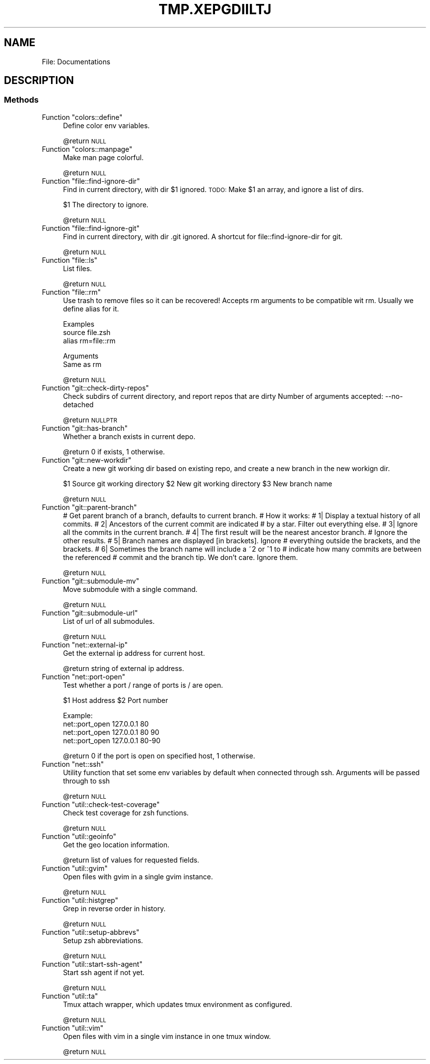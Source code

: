 .\" Automatically generated by Pod::Man 2.27 (Pod::Simple 3.28)
.\"
.\" Standard preamble:
.\" ========================================================================
.de Sp \" Vertical space (when we can't use .PP)
.if t .sp .5v
.if n .sp
..
.de Vb \" Begin verbatim text
.ft CW
.nf
.ne \\$1
..
.de Ve \" End verbatim text
.ft R
.fi
..
.\" Set up some character translations and predefined strings.  \*(-- will
.\" give an unbreakable dash, \*(PI will give pi, \*(L" will give a left
.\" double quote, and \*(R" will give a right double quote.  \*(C+ will
.\" give a nicer C++.  Capital omega is used to do unbreakable dashes and
.\" therefore won't be available.  \*(C` and \*(C' expand to `' in nroff,
.\" nothing in troff, for use with C<>.
.tr \(*W-
.ds C+ C\v'-.1v'\h'-1p'\s-2+\h'-1p'+\s0\v'.1v'\h'-1p'
.ie n \{\
.    ds -- \(*W-
.    ds PI pi
.    if (\n(.H=4u)&(1m=24u) .ds -- \(*W\h'-12u'\(*W\h'-12u'-\" diablo 10 pitch
.    if (\n(.H=4u)&(1m=20u) .ds -- \(*W\h'-12u'\(*W\h'-8u'-\"  diablo 12 pitch
.    ds L" ""
.    ds R" ""
.    ds C` ""
.    ds C' ""
'br\}
.el\{\
.    ds -- \|\(em\|
.    ds PI \(*p
.    ds L" ``
.    ds R" ''
.    ds C`
.    ds C'
'br\}
.\"
.\" Escape single quotes in literal strings from groff's Unicode transform.
.ie \n(.g .ds Aq \(aq
.el       .ds Aq '
.\"
.\" If the F register is turned on, we'll generate index entries on stderr for
.\" titles (.TH), headers (.SH), subsections (.SS), items (.Ip), and index
.\" entries marked with X<> in POD.  Of course, you'll have to process the
.\" output yourself in some meaningful fashion.
.\"
.\" Avoid warning from groff about undefined register 'F'.
.de IX
..
.nr rF 0
.if \n(.g .if rF .nr rF 1
.if (\n(rF:(\n(.g==0)) \{
.    if \nF \{
.        de IX
.        tm Index:\\$1\t\\n%\t"\\$2"
..
.        if !\nF==2 \{
.            nr % 0
.            nr F 2
.        \}
.    \}
.\}
.rr rF
.\"
.\" Accent mark definitions (@(#)ms.acc 1.5 88/02/08 SMI; from UCB 4.2).
.\" Fear.  Run.  Save yourself.  No user-serviceable parts.
.    \" fudge factors for nroff and troff
.if n \{\
.    ds #H 0
.    ds #V .8m
.    ds #F .3m
.    ds #[ \f1
.    ds #] \fP
.\}
.if t \{\
.    ds #H ((1u-(\\\\n(.fu%2u))*.13m)
.    ds #V .6m
.    ds #F 0
.    ds #[ \&
.    ds #] \&
.\}
.    \" simple accents for nroff and troff
.if n \{\
.    ds ' \&
.    ds ` \&
.    ds ^ \&
.    ds , \&
.    ds ~ ~
.    ds /
.\}
.if t \{\
.    ds ' \\k:\h'-(\\n(.wu*8/10-\*(#H)'\'\h"|\\n:u"
.    ds ` \\k:\h'-(\\n(.wu*8/10-\*(#H)'\`\h'|\\n:u'
.    ds ^ \\k:\h'-(\\n(.wu*10/11-\*(#H)'^\h'|\\n:u'
.    ds , \\k:\h'-(\\n(.wu*8/10)',\h'|\\n:u'
.    ds ~ \\k:\h'-(\\n(.wu-\*(#H-.1m)'~\h'|\\n:u'
.    ds / \\k:\h'-(\\n(.wu*8/10-\*(#H)'\z\(sl\h'|\\n:u'
.\}
.    \" troff and (daisy-wheel) nroff accents
.ds : \\k:\h'-(\\n(.wu*8/10-\*(#H+.1m+\*(#F)'\v'-\*(#V'\z.\h'.2m+\*(#F'.\h'|\\n:u'\v'\*(#V'
.ds 8 \h'\*(#H'\(*b\h'-\*(#H'
.ds o \\k:\h'-(\\n(.wu+\w'\(de'u-\*(#H)/2u'\v'-.3n'\*(#[\z\(de\v'.3n'\h'|\\n:u'\*(#]
.ds d- \h'\*(#H'\(pd\h'-\w'~'u'\v'-.25m'\f2\(hy\fP\v'.25m'\h'-\*(#H'
.ds D- D\\k:\h'-\w'D'u'\v'-.11m'\z\(hy\v'.11m'\h'|\\n:u'
.ds th \*(#[\v'.3m'\s+1I\s-1\v'-.3m'\h'-(\w'I'u*2/3)'\s-1o\s+1\*(#]
.ds Th \*(#[\s+2I\s-2\h'-\w'I'u*3/5'\v'-.3m'o\v'.3m'\*(#]
.ds ae a\h'-(\w'a'u*4/10)'e
.ds Ae A\h'-(\w'A'u*4/10)'E
.    \" corrections for vroff
.if v .ds ~ \\k:\h'-(\\n(.wu*9/10-\*(#H)'\s-2\u~\d\s+2\h'|\\n:u'
.if v .ds ^ \\k:\h'-(\\n(.wu*10/11-\*(#H)'\v'-.4m'^\v'.4m'\h'|\\n:u'
.    \" for low resolution devices (crt and lpr)
.if \n(.H>23 .if \n(.V>19 \
\{\
.    ds : e
.    ds 8 ss
.    ds o a
.    ds d- d\h'-1'\(ga
.    ds D- D\h'-1'\(hy
.    ds th \o'bp'
.    ds Th \o'LP'
.    ds ae ae
.    ds Ae AE
.\}
.rm #[ #] #H #V #F C
.\" ========================================================================
.\"
.IX Title "TMP.XEPGDIILTJ 1"
.TH TMP.XEPGDIILTJ 1 "2015-10-22" "perl v5.18.2" "User Contributed Perl Documentation"
.\" For nroff, turn off justification.  Always turn off hyphenation; it makes
.\" way too many mistakes in technical documents.
.if n .ad l
.nh
.SH "NAME"
File: Documentations
.SH "DESCRIPTION"
.IX Header "DESCRIPTION"
.SS "Methods"
.IX Subsection "Methods"
.ie n .IP "Function ""colors::define""" 4
.el .IP "Function \f(CWcolors::define\fR" 4
.IX Item "Function colors::define"
Define color env variables.
.Sp
\&\f(CW@return\fR \s-1NULL\s0
.ie n .IP "Function ""colors::manpage""" 4
.el .IP "Function \f(CWcolors::manpage\fR" 4
.IX Item "Function colors::manpage"
Make man page colorful.
.Sp
\&\f(CW@return\fR \s-1NULL\s0
.ie n .IP "Function ""file::find\-ignore\-dir""" 4
.el .IP "Function \f(CWfile::find\-ignore\-dir\fR" 4
.IX Item "Function file::find-ignore-dir"
Find in current directory, with dir \f(CW$1\fR ignored.
\&\s-1TODO:\s0 Make \f(CW$1\fR an array, and ignore a list of dirs.
.Sp
\&\f(CW$1\fR The directory to ignore.
.Sp
\&\f(CW@return\fR \s-1NULL\s0
.ie n .IP "Function ""file::find\-ignore\-git""" 4
.el .IP "Function \f(CWfile::find\-ignore\-git\fR" 4
.IX Item "Function file::find-ignore-git"
Find in current directory, with dir .git ignored.
A shortcut for file::find\-ignore\-dir for git.
.Sp
\&\f(CW@return\fR \s-1NULL\s0
.ie n .IP "Function ""file::ls""" 4
.el .IP "Function \f(CWfile::ls\fR" 4
.IX Item "Function file::ls"
List files.
.Sp
\&\f(CW@return\fR \s-1NULL\s0
.ie n .IP "Function ""file::rm""" 4
.el .IP "Function \f(CWfile::rm\fR" 4
.IX Item "Function file::rm"
Use trash to remove files so it can be recovered!
Accepts rm arguments to be compatible wit rm.
Usually we define alias for it.
.Sp
Examples
  source file.zsh
  alias rm=file::rm
.Sp
Arguments
  Same as rm
.Sp
\&\f(CW@return\fR \s-1NULL\s0
.ie n .IP "Function ""git::check\-dirty\-repos""" 4
.el .IP "Function \f(CWgit::check\-dirty\-repos\fR" 4
.IX Item "Function git::check-dirty-repos"
Check subdirs of current directory, and report repos that are dirty
Number of arguments accepted: \-\-no\-detached
.Sp
\&\f(CW@return\fR \s-1NULLPTR\s0
.ie n .IP "Function ""git::has\-branch""" 4
.el .IP "Function \f(CWgit::has\-branch\fR" 4
.IX Item "Function git::has-branch"
Whether a branch exists in current depo.
.Sp
\&\f(CW@return\fR 0 if exists, 1 otherwise.
.ie n .IP "Function ""git::new\-workdir""" 4
.el .IP "Function \f(CWgit::new\-workdir\fR" 4
.IX Item "Function git::new-workdir"
Create a new git working dir based on existing repo, and create a new branch in
the new workign dir.
.Sp
\&\f(CW$1\fR Source git working directory
\&\f(CW$2\fR New git working directory
\&\f(CW$3\fR New branch name
.Sp
\&\f(CW@return\fR \s-1NULL\s0
.ie n .IP "Function ""git::parent\-branch""" 4
.el .IP "Function \f(CWgit::parent\-branch\fR" 4
.IX Item "Function git::parent-branch"
# Get parent branch of a branch, defaults to current branch.
# How it works:
# 1| Display a textual history of all commits.
# 2| Ancestors of the current commit are indicated
#    by a star. Filter out everything else.
# 3| Ignore all the commits in the current branch.
# 4| The first result will be the nearest ancestor branch.
#    Ignore the other results.
# 5| Branch names are displayed [in brackets]. Ignore
#    everything outside the brackets, and the brackets.
# 6| Sometimes the branch name will include a ~2 or ^1 to
#    indicate how many commits are between the referenced
#    commit and the branch tip. We don't care. Ignore them.
.Sp
\&\f(CW@return\fR \s-1NULL\s0
.ie n .IP "Function ""git::submodule\-mv""" 4
.el .IP "Function \f(CWgit::submodule\-mv\fR" 4
.IX Item "Function git::submodule-mv"
Move submodule with a single command.
.Sp
\&\f(CW@return\fR \s-1NULL\s0
.ie n .IP "Function ""git::submodule\-url""" 4
.el .IP "Function \f(CWgit::submodule\-url\fR" 4
.IX Item "Function git::submodule-url"
List of url of all submodules.
.Sp
\&\f(CW@return\fR \s-1NULL\s0
.ie n .IP "Function ""net::external\-ip""" 4
.el .IP "Function \f(CWnet::external\-ip\fR" 4
.IX Item "Function net::external-ip"
Get the external ip address for current host.
.Sp
\&\f(CW@return\fR string of external ip address.
.ie n .IP "Function ""net::port\-open""" 4
.el .IP "Function \f(CWnet::port\-open\fR" 4
.IX Item "Function net::port-open"
Test whether a port / range of ports is / are open.
.Sp
\&\f(CW$1\fR Host address
\&\f(CW$2\fR Port number
.Sp
Example:
  net::port_open 127.0.0.1 80
  net::port_open 127.0.0.1 80 90
  net::port_open 127.0.0.1 80\-90
.Sp
\&\f(CW@return\fR 0 if the port is open on specified host, 1 otherwise.
.ie n .IP "Function ""net::ssh""" 4
.el .IP "Function \f(CWnet::ssh\fR" 4
.IX Item "Function net::ssh"
Utility function that set some env variables by default when connected through ssh.
Arguments will be passed through to ssh
.Sp
\&\f(CW@return\fR \s-1NULL\s0
.ie n .IP "Function ""util::check\-test\-coverage""" 4
.el .IP "Function \f(CWutil::check\-test\-coverage\fR" 4
.IX Item "Function util::check-test-coverage"
Check test coverage for zsh functions.
.Sp
\&\f(CW@return\fR \s-1NULL\s0
.ie n .IP "Function ""util::geoinfo""" 4
.el .IP "Function \f(CWutil::geoinfo\fR" 4
.IX Item "Function util::geoinfo"
Get the geo location information.
.Sp
\&\f(CW@return\fR list of values for requested fields.
.ie n .IP "Function ""util::gvim""" 4
.el .IP "Function \f(CWutil::gvim\fR" 4
.IX Item "Function util::gvim"
Open files with gvim in a single gvim instance.
.Sp
\&\f(CW@return\fR \s-1NULL\s0
.ie n .IP "Function ""util::histgrep""" 4
.el .IP "Function \f(CWutil::histgrep\fR" 4
.IX Item "Function util::histgrep"
Grep in reverse order in history.
.Sp
\&\f(CW@return\fR \s-1NULL\s0
.ie n .IP "Function ""util::setup\-abbrevs""" 4
.el .IP "Function \f(CWutil::setup\-abbrevs\fR" 4
.IX Item "Function util::setup-abbrevs"
Setup zsh abbreviations.
.Sp
\&\f(CW@return\fR \s-1NULL\s0
.ie n .IP "Function ""util::start\-ssh\-agent""" 4
.el .IP "Function \f(CWutil::start\-ssh\-agent\fR" 4
.IX Item "Function util::start-ssh-agent"
Start ssh agent if not yet.
.Sp
\&\f(CW@return\fR \s-1NULL\s0
.ie n .IP "Function ""util::ta""" 4
.el .IP "Function \f(CWutil::ta\fR" 4
.IX Item "Function util::ta"
Tmux attach wrapper, which updates tmux environment as configured.
.Sp
\&\f(CW@return\fR \s-1NULL\s0
.ie n .IP "Function ""util::vim""" 4
.el .IP "Function \f(CWutil::vim\fR" 4
.IX Item "Function util::vim"
Open files with vim in a single vim instance in one tmux window.
.Sp
\&\f(CW@return\fR \s-1NULL\s0
